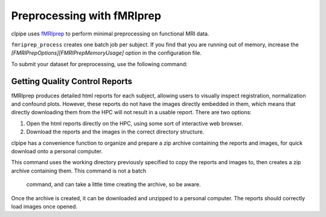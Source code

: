 ===========================
Preprocessing with fMRIprep
===========================

clpipe uses `fMRIprep <https://fmriprep.readthedocs.io/en/stable/>`_ to perform minimal
preprocessing on functional MRI data. 

``fmriprep_process`` creates one batch job per subject. 
If you find that you are running out of memory, 
increase the `[FMRIPrepOptions][FMRIPrepMemoryUsage]` option in the configuration file.

To submit your dataset for preprocessing, 
use the following command:

.. click:: clpipe.cli:fmriprep_process_cli
   :prog: fmriprep_process
   :nested: full




Getting Quality Control Reports
-------------------------------

fMRIprep produces detailed html reports for each subject, allowing users to visually 
inspect registration, normalization and confound plots. However, these reports do not 
have the images directly embedded in them, which means that directly downloading them 
from the HPC will not result in a usable report. There are two options:

1. Open the html reports directly on the HPC, using some sort of interactive web browser.
2. Download the reports and the images in the correct directory structure.

clpipe has a convenience function to organize and prepare a zip archive containing 
the reports and images, for quick download onto a personal computer.

This command uses the working directory previously specified to copy the reports and 
images to, then creates a zip archive containing them. This command is not a batch
 command, and can take a little time creating the archive, so be aware.

Once the archive is created, it can be downloaded and unzipped to a personal computer. 
The reports should correctly load images once opened.

.. click:: clpipe.get_reports:get_reports
   :prog: get_reports
   :nested: full
